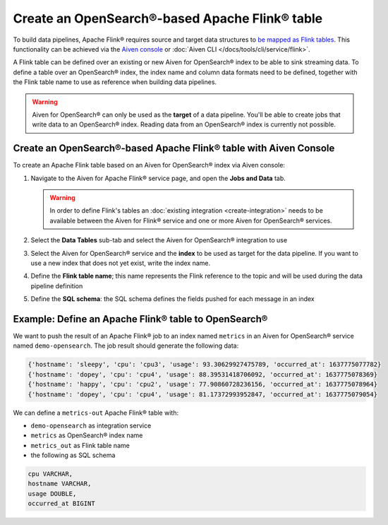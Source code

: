 Create an OpenSearch®-based Apache Flink® table
===============================================

To build data pipelines, Apache Flink® requires source and target data structures to `be mapped as Flink tables <https://ci.apache.org/projects/flink/flink-docs-release-1.13/docs/dev/table/sql/create/#create-table>`_. This functionality can be achieved via the `Aiven console <https://console.aiven.io/>`_ or :doc:`Aiven CLI </docs/tools/cli/service/flink>`.

A Flink table can be defined over an existing or new Aiven for OpenSearch® index to be able to sink streaming data. To define a table over an OpenSearch® index, the index name and column data formats need to be defined, together with the Flink table name to use as reference when building data pipelines.

.. Warning:: 

    Aiven for OpenSearch® can only be used as the **target** of a data pipeline. You'll be able to create jobs that write data to an OpenSearch® index. Reading data from an OpenSearch® index is currently not possible.


Create an OpenSearch®-based Apache Flink® table with Aiven Console
------------------------------------------------------------------

To create an Apache Flink table based on an Aiven for OpenSearch® index via Aiven console:

1. Navigate to the Aiven for Apache Flink® service page, and open the **Jobs and Data** tab.

   .. Warning::

      In order to define Flink's tables an :doc:`existing integration <create-integration>` needs to be available between the Aiven for Flink® service and one or more Aiven for OpenSearch® services.

2. Select the **Data Tables** sub-tab and select the Aiven for OpenSearch® integration to use

3. Select the Aiven for OpenSearch® service and the **index** to be used as target for the data pipeline. If you want to use a new index that does not yet exist, write the index name.

4. Define the **Flink table name**; this name represents the Flink reference to the topic and will be used during the data pipeline definition

5. Define the **SQL schema**: the SQL schema defines the fields pushed for each message in an index

Example: Define an Apache Flink® table to OpenSearch®
-----------------------------------------------------

We want to push the result of an Apache Flink® job to an index named  ``metrics`` in an Aiven for OpenSearch® service named ``demo-opensearch``. The job result should generate the following data:

.. code:: text

    {'hostname': 'sleepy', 'cpu': 'cpu3', 'usage': 93.30629927475789, 'occurred_at': 1637775077782}
    {'hostname': 'dopey', 'cpu': 'cpu4', 'usage': 88.39531418706092, 'occurred_at': 1637775078369}
    {'hostname': 'happy', 'cpu': 'cpu2', 'usage': 77.90860728236156, 'occurred_at': 1637775078964}
    {'hostname': 'dopey', 'cpu': 'cpu4', 'usage': 81.17372993952847, 'occurred_at': 1637775079054}

We can define a ``metrics-out`` Apache Flink® table with:

* ``demo-opensearch`` as integration service
* ``metrics`` as OpenSearch® index name
* ``metrics_out`` as Flink table name
* the following as SQL schema

.. code:: sql 

    cpu VARCHAR,
    hostname VARCHAR,
    usage DOUBLE,
    occurred_at BIGINT
